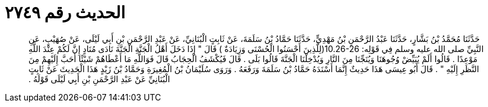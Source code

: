 
= الحديث رقم ٢٧٤٩

[quote.hadith]
حَدَّثَنَا مُحَمَّدُ بْنُ بَشَّارٍ، حَدَّثَنَا عَبْدُ الرَّحْمَنِ بْنُ مَهْدِيٍّ، حَدَّثَنَا حَمَّادُ بْنُ سَلَمَةَ، عَنْ ثَابِتٍ الْبُنَانِيِّ، عَنْ عَبْدِ الرَّحْمَنِ بْنِ أَبِي لَيْلَى، عَنْ صُهَيْبٍ، عَنِ النَّبِيِّ صلى الله عليه وسلم فِي قَوْلِه‏:‏ ‏10.26-26(‏لِلَّذِينَ أَحْسَنُوا الْحُسْنَى وَزِيَادَةٌ ‏)‏ قَالَ ‏"‏ إِذَا دَخَلَ أَهْلُ الْجَنَّةِ الْجَنَّةَ نَادَى مُنَادٍ إِنَّ لَكُمْ عِنْدَ اللَّهِ مَوْعِدًا ‏.‏ قَالُوا أَلَمْ يُبَيِّضْ وُجُوهَنَا وَيُنَجِّنَا مِنَ النَّارِ وَيُدْخِلْنَا الْجَنَّةَ قَالُوا بَلَى ‏.‏ قَالَ فَيُكْشَفُ الْحِجَابُ قَالَ فَوَاللَّهِ مَا أَعْطَاهُمْ شَيْئًا أَحَبَّ إِلَيْهِمْ مِنَ النَّظَرِ إِلَيْهِ ‏"‏ ‏.‏ قَالَ أَبُو عِيسَى هَذَا حَدِيثٌ إِنَّمَا أَسْنَدَهُ حَمَّادُ بْنُ سَلَمَةَ وَرَفَعَهُ ‏.‏ وَرَوَى سُلَيْمَانُ بْنُ الْمُغِيرَةِ وَحَمَّادُ بْنُ زَيْدٍ هَذَا الْحَدِيثَ عَنْ ثَابِتٍ الْبُنَانِيِّ عَنْ عَبْدِ الرَّحْمَنِ بْنِ أَبِي لَيْلَى قَوْلَهُ ‏.‏